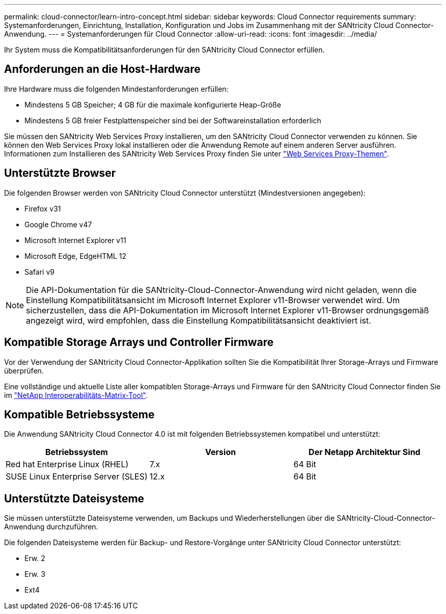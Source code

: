 ---
permalink: cloud-connector/learn-intro-concept.html 
sidebar: sidebar 
keywords: Cloud Connector requirements 
summary: Systemanforderungen, Einrichtung, Installation, Konfiguration und Jobs im Zusammenhang mit der SANtricity Cloud Connector-Anwendung. 
---
= Systemanforderungen für Cloud Connector
:allow-uri-read: 
:icons: font
:imagesdir: ../media/


[role="lead"]
Ihr System muss die Kompatibilitätsanforderungen für den SANtricity Cloud Connector erfüllen.



== Anforderungen an die Host-Hardware

Ihre Hardware muss die folgenden Mindestanforderungen erfüllen:

* Mindestens 5 GB Speicher; 4 GB für die maximale konfigurierte Heap-Größe
* Mindestens 5 GB freier Festplattenspeicher sind bei der Softwareinstallation erforderlich


Sie müssen den SANtricity Web Services Proxy installieren, um den SANtricity Cloud Connector verwenden zu können. Sie können den Web Services Proxy lokal installieren oder die Anwendung Remote auf einem anderen Server ausführen. Informationen zum Installieren des SANtricity Web Services Proxy finden Sie unter link:../web-services-proxy/index.html["Web Services Proxy-Themen"].



== Unterstützte Browser

Die folgenden Browser werden von SANtricity Cloud Connector unterstützt (Mindestversionen angegeben):

* Firefox v31
* Google Chrome v47
* Microsoft Internet Explorer v11
* Microsoft Edge, EdgeHTML 12
* Safari v9



NOTE: Die API-Dokumentation für die SANtricity-Cloud-Connector-Anwendung wird nicht geladen, wenn die Einstellung Kompatibilitätsansicht im Microsoft Internet Explorer v11-Browser verwendet wird. Um sicherzustellen, dass die API-Dokumentation im Microsoft Internet Explorer v11-Browser ordnungsgemäß angezeigt wird, wird empfohlen, dass die Einstellung Kompatibilitätsansicht deaktiviert ist.



== Kompatible Storage Arrays und Controller Firmware

Vor der Verwendung der SANtricity Cloud Connector-Applikation sollten Sie die Kompatibilität Ihrer Storage-Arrays und Firmware überprüfen.

Eine vollständige und aktuelle Liste aller kompatiblen Storage-Arrays und Firmware für den SANtricity Cloud Connector finden Sie im http://mysupport.netapp.com/matrix["NetApp Interoperabilitäts-Matrix-Tool"^].



== Kompatible Betriebssysteme

Die Anwendung SANtricity Cloud Connector 4.0 ist mit folgenden Betriebssystemen kompatibel und unterstützt:

|===
| Betriebssystem | Version | Der Netapp Architektur Sind 


 a| 
Red hat Enterprise Linux (RHEL)
 a| 
7.x
 a| 
64 Bit



 a| 
SUSE Linux Enterprise Server (SLES)
 a| 
12.x
 a| 
64 Bit

|===


== Unterstützte Dateisysteme

Sie müssen unterstützte Dateisysteme verwenden, um Backups und Wiederherstellungen über die SANtricity-Cloud-Connector-Anwendung durchzuführen.

Die folgenden Dateisysteme werden für Backup- und Restore-Vorgänge unter SANtricity Cloud Connector unterstützt:

* Erw. 2
* Erw. 3
* Ext4

